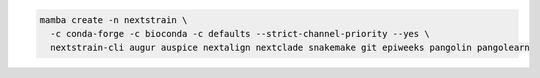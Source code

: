 .. code-block:: bash

   mamba create -n nextstrain \
     -c conda-forge -c bioconda -c defaults --strict-channel-priority --yes \
     nextstrain-cli augur auspice nextalign nextclade snakemake git epiweeks pangolin pangolearn
